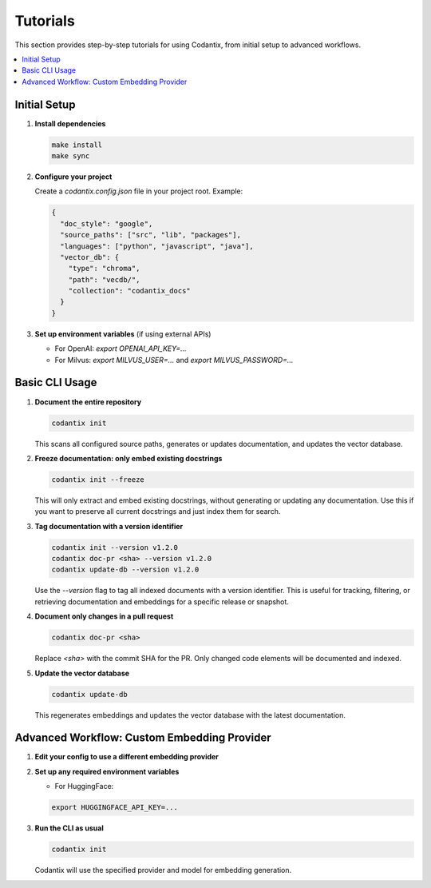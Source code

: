 Tutorials
=========

This section provides step-by-step tutorials for using Codantix, from initial setup to advanced workflows.

.. contents::
   :local:
   :depth: 2

Initial Setup
-------------

1. **Install dependencies**

   .. code-block:: bash

      make install
      make sync

2. **Configure your project**

   Create a `codantix.config.json` file in your project root. Example:

   .. code-block:: json

      {
        "doc_style": "google",
        "source_paths": ["src", "lib", "packages"],
        "languages": ["python", "javascript", "java"],
        "vector_db": {
          "type": "chroma",
          "path": "vecdb/",
          "collection": "codantix_docs"
        }
      }

3. **Set up environment variables** (if using external APIs)

   - For OpenAI: `export OPENAI_API_KEY=...`
   - For Milvus: `export MILVUS_USER=...` and `export MILVUS_PASSWORD=...`


Basic CLI Usage
---------------

1. **Document the entire repository**

   .. code-block:: bash

      codantix init

   This scans all configured source paths, generates or updates documentation, and updates the vector database.

2. **Freeze documentation: only embed existing docstrings**

   .. code-block:: bash

      codantix init --freeze

   This will only extract and embed existing docstrings, without generating or updating any documentation. Use this if you want to preserve all current docstrings and just index them for search.

3. **Tag documentation with a version identifier**

   .. code-block:: bash

      codantix init --version v1.2.0
      codantix doc-pr <sha> --version v1.2.0
      codantix update-db --version v1.2.0

   Use the `--version` flag to tag all indexed documents with a version identifier. This is useful for tracking, filtering, or retrieving documentation and embeddings for a specific release or snapshot.

4. **Document only changes in a pull request**

   .. code-block:: bash

      codantix doc-pr <sha>

   Replace `<sha>` with the commit SHA for the PR. Only changed code elements will be documented and indexed.

5. **Update the vector database**

   .. code-block:: bash

      codantix update-db

   This regenerates embeddings and updates the vector database with the latest documentation.


Advanced Workflow: Custom Embedding Provider
--------------------------------------------

1. **Edit your config to use a different embedding provider**

   .. code-block:: json
      :caption: Partial config (only relevant fields shown)

      {
        "provider": "huggingface",
        "embedding": "thenlper/gte-base"
      }

2. **Set up any required environment variables**

   - For HuggingFace: 

   .. code-block:: bash

      export HUGGINGFACE_API_KEY=...

3. **Run the CLI as usual**

   .. code-block:: bash

      codantix init

   Codantix will use the specified provider and model for embedding generation. 